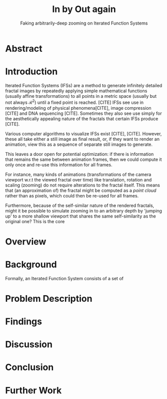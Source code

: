 #+TITLE: \Huge In by Out again
#+SUBTITLE: Faking arbitrarily-deep zooming on Iterated Function Systems

#+BIND: org-latex-prefer-user-labels t

#+LATEX_HEADER: \setlength{\parindent}{1em}
#+LATEX_HEADER: \setlength{\parskip}{0.5em}
#+LATEX_HEADER: \usepackage[citestyle=alphabetic,bibstyle=alphabetic, hyperref=true, backref=true,maxcitenames=3,url=true,backend=biber,natbib=true] {biblatex}
#+LATEX_HEADER: \addbibresource{bibliography.bib}

#+LATEX_HEADER: \usepackage[a4paper, total={7in, 9in}]{geometry}

# not emph

#+LATEX_HEADER: \usepackage[dvipsnames]{xcolor}
#+LATEX_HEADER: \usepackage{amssymb}
#+LATEX_HEADER: \usepackage{pifont}
#+LATEX_HEADER: \newcommand{\cmark}{\color{ForestGreen}\ding{52}}%
#+LATEX_HEADER: \newcommand{\xmark}{\color{Maroon}\ding{55}}%

#+LATEX_HEADER: \renewcommand{\sectionautorefname}{{\color{Black}\S}}
#+LATEX_HEADER: \renewcommand{\subsectionautorefname}{{\color{Black}\S\S}}
#+LATEX_HEADER: \renewcommand{\subsubsectionautorefname}{{\color{Black}\S\S\S}}

#+LATEX_HEADER: \hypersetup{colorlinks=true}

#+LATEX_HEADER: \usepackage{subcaption}
#+LATEX_HEADER: \usepackage[shortlabels]{enumitem}

#+LATEX_HEADER: \usepackage{newfloat}
#+LATEX_HEADER: \DeclareFloatingEnvironment[fileext=lol, listname={List of L-system definitions}, name=L-system, placement=tbhp, within=section]{lsystem}

#+LATEX_HEADER: \usepackage{wrapfig}
#+LATEX_HEADER: \usepackage{todonotes}


#+LATEX_HEADER: \usepackage{rugscriptie}
#+LATEX_HEADER:\supervisor{dr. J. Kosinka}
#+LATEX_HEADER:\supervisor{G. J. Hettinga}
#+LATEX_HEADER:\date{August 2020}

#+OPTIONS: toc:nil
\pagebreak
#+TOC: headlines 3

* Abstract

* Introduction

Iterated Function Systems (IFSs) are a method to generate infinitely detailed fractal images 
by repeatedly applying simple mathematical functions (usually affine transformations) to all points in a metric space (usually but not always $\mathcal{R}^2$) until a fixed point is reached. [CITE]
IFSs see use in rendering/modeling of physical phenomena[CITE], image compression [CITE] and DNA sequencing [CITE].
Sometimes they also see use simply for the aesthetically appealing nature of the fractals that certain IFSs produce [CITE].

Various computer algorithms to visualize IFSs exist [CITE], [CITE].
However, these all take either a still image as final result, or, if they want to render an animation,
view this as a sequence of separate still images to generate.

This leaves a door open for potential optimization: if there is information that remains the same between animation frames, 
then we could compute it only once and re-use this information for all frames.

For instance, many kinds of animations (transformations of the camera viewport w.r.t the viewed fractal over time) like translation, rotation and scaling (zooming) do not require alterations to the fractal itself.
This means that (an approximation of) the fractal might be computed as a /point cloud/ rather than as pixels, which could then be re-used for all frames.

Furthermore, because of the self-similar nature of the rendered fractals, 
might it be possible to simulate zooming in to an arbitrary depth by 'jumping up' to a more shallow viewport 
that shares the same self-similarity as the original one?
This is the core

* Overview


* Background

Formally, an Iterated Function System consists of a set of 

* Problem Description

* Findings

* Discussion

* Conclusion

* Further Work

